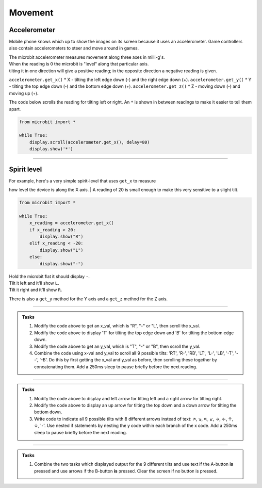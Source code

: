 ====================================================
Movement
====================================================

Accelerometer
-----------------

Mobile phone knows which up to show the images on its screen because it uses an accelerometer. Game controllers also contain accelerometers to steer and move around in games.

| The microbit accelerometer measures movement along three axes in milli-g's. 
| When the reading is 0 the microbit is "level" along that particular axis. 
| tilting it in one direction will give a positive reading; in the opposite direction a negative reading is given.

``accelerometer.get_x()`` * X - tilting the left edge down (-) and the right edge down (+).
``accelerometer.get_y()`` * Y - tilting the top edge down (-) and the bottom edge down (+).
``accelerometer.get_z()`` * Z - moving down (-) and moving up (+).


.. image:: images/microbit_axes.png
    :scale: 50 %
    :align: center

| The code below scrolls the reading for tilting left or right. An ``*`` is shown in between readings to make it easier to tell them apart.

.. code-block:: python

    from microbit import *

    while True:
        display.scroll(accelerometer.get_x(), delay=80)
        display.show('*')

----

Spirit level
-------------------

| For example, here's a very simple spirit-level that uses ``get_x`` to measure
how level the device is along the X axis.
| A reading of 20 is small enough to make this very sensitive to a slight tilt. 

.. code-block:: python

    from microbit import *

    while True:
        x_reading = accelerometer.get_x()
        if x_reading > 20:
            display.show("R")
        elif x_reading < -20:
            display.show("L")
        else:
            display.show("-")

| Hold the microbit flat it should display ``-``.
| Tilt it left and it'll show ``L``.
| Tilt it right and it'll show ``R``.

There is also a ``get_y`` method for the Y axis and a ``get_z`` method for the
Z axis.

----

.. admonition:: Tasks

    #. Modify the code above to get an x_val, which is "R", "-" or "L", then scroll the x_val.
    #. Modify the code above to display 'T' for tilting the top edge down and 'B' for tilting the bottom edge down.
    #. Modify the code above to get an y_val, which is "T", "-" or "B", then scroll the y_val.
    #. Combine the code using x-val and y_val to scroll all 9 possible tilts: 'RT', 'R-', 'RB', 'LT', 'L-', 'LB', '-T', '--', '-B'. Do this by first getting the x_val and y_val as before, then scrolling these together by concatenating them. Add a 250ms sleep to pause briefly before the next reading.

    .. dropdown::
        :icon: codescan
        :color: primary
        :class-container: sd-dropdown-container

        .. tab-set::

            .. tab-item:: Q1

                Modify the code above to get an x_val which is "R", "-" or "L", then scroll the x_val.

                .. code-block:: python

                    from microbit import *

                    while True:
                        x_reading = accelerometer.get_x()
                        if x_reading > 20:
                            x_val = "R"
                        elif x_reading < -20:
                            x_val = "L"
                        else:
                            x_val = "-"
                        display.scroll(x_val)

            .. tab-item:: Q2

                Modify the code above to display 'T' for tilting the top edge down and 'B' for tilting the bottom edge down.

                .. code-block:: python

                    from microbit import *

                    while True:
                        y_reading = accelerometer.get_y()
                        if y_reading > 20:
                            display.show("B")
                        elif y_reading < -20:
                            display.show("T")
                        else:
                            display.show("-")

            .. tab-item:: Q3

                Modify the code above to get an y_val, which is "T", "-" or "B", then scroll the y_val.

                .. code-block:: python

                    from microbit import *

                    while True:
                        y_reading = accelerometer.get_y()
                        if y_reading > 20:
                            y_val = "B"
                        elif y_reading < -20:
                            y_val = "T"
                        else:
                            y_val = "-"
                        display.scroll(y_val)

            .. tab-item:: Q4

                Combine the code using x-val and y_val to scroll all 9 possible tilts: 'RT', 'R-', 'RB', 'LT', 'L-', 'LB', '-T', '--', '-B'. Do this by first getting the x_val and y_val as before, then scrolling these together by concatenating them. Add a 250ms sleep to pause briefly before the next reading.

                .. code-block:: python

                    from microbit import *

                    while True:
                        x_reading = accelerometer.get_x()
                        if x_reading > 20:
                            x_val = "R"
                        elif x_reading < -20:
                            x_val = "L"
                        else:
                            x_val = "-"   
                        y_reading = accelerometer.get_y()
                        if y_reading > 20:
                            y_val = "B"
                        elif y_reading < -20:
                            y_val = "T"
                        else:
                            y_val = "-"
                        display.scroll(x_val + y_val, delay=80)
                        sleep(250)

----

.. admonition:: Tasks

    #. Modify the code above to display and left arrow for tilting left and a right arrow for tilting right.
    #. Modify the code above to display an up arrow for tilting the top down and a down arrow for tilting the bottom down.
    #. Write code to indicate all 9 possible tilts with 8 different arrows instead of text: ↗, ↘, ↖, ↙, →, ←, ↑, ↓, '-'. Use nested if statements by nesting the y code within each branch of the x code. Add a 250ms sleep to pause briefly before the next reading.

    .. dropdown::
        :icon: codescan
        :color: primary
        :class-container: sd-dropdown-container

        .. tab-set::

            .. tab-item:: Q1

                Modify the code above to display a left arrow for tilting left and a right arrow for tilting right.

                .. code-block:: python

                    from microbit import *

                    while True:
                        x_reading = accelerometer.get_x()
                        if x_reading > 20:
                            display.show(Image.ARROW_E)
                        elif x_reading < -20:
                            display.show(Image.ARROW_W)
                        else:
                            display.show("-")

            .. tab-item:: Q2

                Modify the code above to display an up arrow for tilting the top down and a down arrow for tilting the bottom down.

                .. code-block:: python

                    from microbit import *

                    while True:
                        y_reading = accelerometer.get_y()
                        if y_reading > 20:
                            display.show(Image.ARROW_S)
                        elif y_reading < -20:
                            display.show(Image.ARROW_N)
                        else:
                            display.show("-")

            .. tab-item:: Q3

                Write code to indicate all 9 possible tilts with 8 different arrows instead of text: ↗, ↘, ↖, ↙, →, ←, ↑, ↓, '-'. Use nested if statements by nesting the y code within each branch of the x code. Add a 250ms sleep to pause briefly before the next reading.

                .. code-block:: python

                    from microbit import *

                    while True:
                        x_reading = accelerometer.get_x()
                        y_reading = accelerometer.get_y()
                        if x_reading > 20:
                            if y_reading > 20:
                                display.show(Image.ARROW_SE)
                            elif y_reading < -20:
                                display.show(Image.ARROW_NE)
                            else:
                                display.show(Image.ARROW_E)
                        elif x_reading < -20:
                            if y_reading > 20:
                                display.show(Image.ARROW_SW)
                            elif y_reading < -20:
                                display.show(Image.ARROW_NW)
                            else:
                                display.show(Image.ARROW_W)
                        else:
                            if y_reading > 20:
                                display.show(Image.ARROW_S)
                            elif y_reading < -20:
                                display.show(Image.ARROW_N)
                            else:
                                display.show("-")
                        sleep(200)

----

.. admonition:: Tasks

    #. Combine the two tasks which displayed output for the 9 different tilts and use text if the A-button **is** pressed and use arrows if the B-button **is** pressed. Clear the screen if no button is pressed.

    .. dropdown::
        :icon: codescan
        :color: primary
        :class-container: sd-dropdown-container

        .. tab-set::

            .. tab-item:: Q1

                Combine the two tasks which displayed output for the 9 different tilts and use text if the A-button **is** pressed and use arrows if the B-button **is** pressed. Clear the screen if no button is pressed.

                .. code-block:: python

                    from microbit import *

                    while True:
                        x_reading = accelerometer.get_x()
                        y_reading = accelerometer.get_y()

                        if button_a.is_pressed():
                            if x_reading > 20:
                                x_val = "R"
                            elif x_reading < -20:
                                x_val = "L"
                            else:
                                x_val = "-"   
                            if y_reading > 20:
                                y_val = "B"
                            elif y_reading < -20:
                                y_val = "T"
                            else:
                                y_val = "-"
                            display.scroll(x_val + y_val, delay=80)  

                        elif button_b.is_pressed():                    
                            if x_reading > 20:
                                if y_reading > 20:
                                    display.show(Image.ARROW_SE)
                                elif y_reading < -20:
                                    display.show(Image.ARROW_NE)
                                else:
                                    display.show(Image.ARROW_E)
                            elif x_reading < -20:
                                if y_reading > 20:
                                    display.show(Image.ARROW_SW)
                                elif y_reading < -20:
                                    display.show(Image.ARROW_NW)
                                else:
                                    display.show(Image.ARROW_W)
                            else:
                                if y_reading > 20:
                                    display.show(Image.ARROW_S)
                                elif y_reading < -20:
                                    display.show(Image.ARROW_N)
                                else:
                                    display.show("-")

                        else:
                            display.clear() 

                        sleep(250)
    
